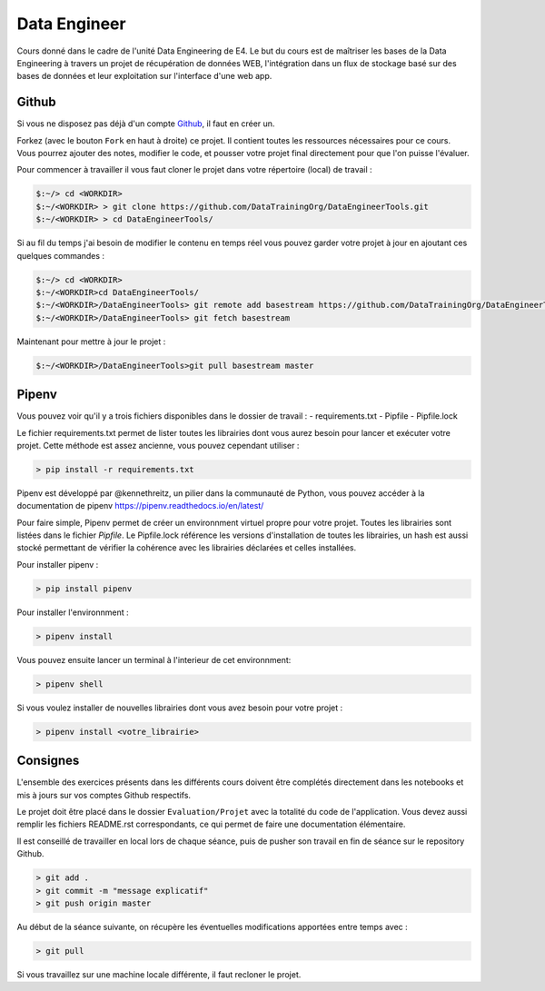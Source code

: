 =============
Data Engineer
=============

Cours donné dans le cadre de l'unité Data Engineering de E4. Le but du cours est de maîtriser les bases de la Data
Engineering à travers un projet de récupération de données WEB, l'intégration dans un flux de stockage basé sur des
bases de données et leur exploitation sur l'interface d'une web app.

Github
------

Si vous ne disposez pas déjà d'un compte `Github <https://github.com>`_, il faut en créer un.

Forkez (avec le bouton ``Fork`` en haut à droite) ce projet. Il contient toutes les ressources nécessaires pour ce
cours. Vous pourrez ajouter des notes, modifier le code, et pousser votre projet final directement pour que l'on puisse
l'évaluer.

Pour commencer à travailler il vous faut cloner le projet dans votre répertoire (local) de travail : 

.. code-block:: bash

  $:~/> cd <WORKDIR>
  $:~/<WORKDIR> > git clone https://github.com/DataTrainingOrg/DataEngineerTools.git
  $:~/<WORKDIR> > cd DataEngineerTools/
  
Si au fil du temps j'ai besoin de modifier le contenu en temps réel vous pouvez garder votre projet à jour en ajoutant
ces quelques commandes :

.. code-block:: bash

  $:~/> cd <WORKDIR>
  $:~/<WORKDIR>cd DataEngineerTools/
  $:~/<WORKDIR>/DataEngineerTools> git remote add basestream https://github.com/DataTrainingOrg/DataEngineerTools
  $:~/<WORKDIR>/DataEngineerTools> git fetch basestream

Maintenant pour mettre à jour le projet :

.. code-block:: bash

  $:~/<WORKDIR>/DataEngineerTools>git pull basestream master

Pipenv
------

Vous pouvez voir qu'il y a trois fichiers disponibles dans le dossier de travail :
- requirements.txt
- Pipfile
- Pipfile.lock

Le fichier requirements.txt permet de lister toutes les librairies dont vous aurez besoin pour lancer et exécuter votre projet. Cette méthode est assez ancienne, vous pouvez cependant utiliser : 

.. code-block:: bash

  > pip install -r requirements.txt


Pipenv est développé par @kennethreitz, un pilier dans la communauté de Python, vous pouvez accéder à la documentation de pipenv https://pipenv.readthedocs.io/en/latest/

Pour faire simple, Pipenv permet de créer un environnment virtuel propre pour votre projet. Toutes les librairies sont listées dans le fichier `Pipfile`.
Le Pipfile.lock référence les versions d'installation de toutes les librairies, un hash est aussi stocké permettant de vérifier la cohérence avec les librairies déclarées et celles installées. 

Pour installer pipenv : 

.. code-block:: bash

  > pip install pipenv


Pour installer l'environnment : 

.. code-block:: bash

  > pipenv install

Vous pouvez ensuite lancer un terminal à l'interieur de cet environnment:

.. code-block:: bash

  > pipenv shell

Si vous voulez installer de nouvelles librairies dont vous avez besoin pour votre projet : 

.. code-block:: bash

  > pipenv install <votre_librairie>

Consignes
---------
  
L'ensemble des exercices présents dans les différents cours doivent être complétés directement dans les notebooks et mis à jours sur vos comptes Github respectifs. 

Le projet doit être placé dans le dossier ``Evaluation/Projet`` avec la totalité du code de l'application. Vous devez aussi remplir les fichiers README.rst correspondants, ce qui permet de faire une documentation élémentaire.

Il est conseillé de travailler en local lors de chaque séance, puis de pusher son travail en fin de séance sur le repository Github.

.. code-block:: bash
  
   > git add .
   > git commit -m "message explicatif"
   > git push origin master
   
Au début de la séance suivante, on récupère les éventuelles modifications apportées entre temps avec  :
 
.. code-block:: bash
  
   > git pull

Si vous travaillez sur une machine locale différente, il faut recloner le projet. 
